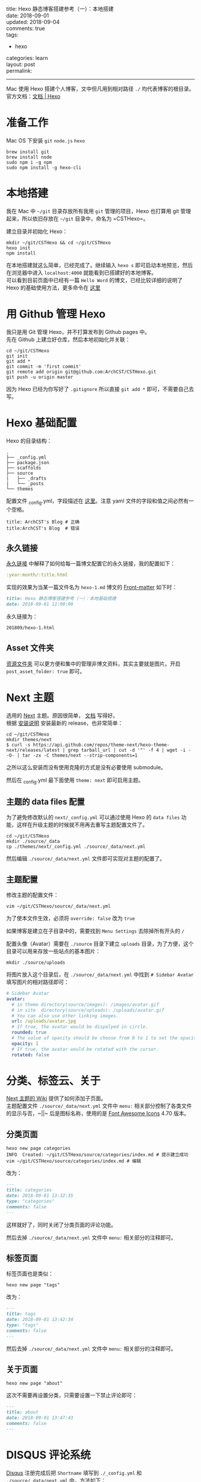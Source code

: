 #+OPTIONS: toc:nil \n:t
title: Hexo 静态博客搭建参考（一）：本地搭建
date: 2018-09-01
updated: 2018-09-04
comments: true
tags:
  - hexo
categories: learn
layout: post
permalink: 
------
Mac 使用 Hexo 搭建个人博客，文中但凡用到相对路径 =./= 均代表博客的根目录。
官方文档：[[https://hexo.io/zh-cn/docs/][文档 | Hexo]]
* 准备工作
Mac OS 下安装 =git= =node.js= =hexo=
#+BEGIN_SRC shell
brew install git
brew install node
sudo npm i -g npm
sudo npm install -g hexo-cli
#+END_SRC

#+HTML: <!-- more -->

* 本地搭建
我在 Mac 中 =~/git= 目录存放所有我用 =git= 管理的项目，Hexo 也打算用 git 管理起来，所以依旧存放在 =~/git= 目录中，命名为 =CSTHexo=。

建立目录并初始化 Hexo：
#+BEGIN_SRC shell
mkdir ~/git/CSTHexo && cd ~/git/CSTHexo
hexo init
npm install
#+END_SRC

在本地搭建就这么简单，已经完成了。继续输入 =hexo s= 即可启动本地预览，然后在浏览器中进入 =localhost:4000= 就能看到已搭建好的本地博客。
可以看到目前页面中已经有一篇 =Hello Word= 的博文，已经比较详细的说明了 Hexo 的基础使用方法，更多命令在 [[https://hexo.io/zh-cn/docs/commands][这里]]
* 用 Github 管理 Hexo

我只是用 Git 管理 Hexo，并不打算发布到 Github pages 中。
先在 Github 上建立好仓库，然后本地初始化并关联：
#+BEGIN_SRC shell
cd ~/git/CSTHexo
git init
git add *
git commit -m 'first commit'
git remote add origin git@github.com:ArchCST/CSTHexo.git
git push -u origin master
#+END_SRC

因为 Hexo 已经为你写好了 =.gitignore= 所以直接 =git add *= 即可，不需要自己去写。
* Hexo 基础配置
Hexo 的目录结构：
#+BEGIN_SRC shell
.
├── _config.yml
├── package.json
├── scaffolds
├── source
|   ├── _drafts
|   └── _posts
└── themes
#+END_SRC

配置文件 _config.yml，字段描述在 [[https://hexo.io/zh-cn/docs/configuration][这里]]。注意 yaml 文件的字段和值之间必然有一个空格。
#+BEGIN_SRC shell
title: ArchCST's Blog # 正确
title:ArchCST's Blog  # 错误
#+END_SRC

** 永久链接
[[https://hexo.io/zh-cn/docs/permalinks][永久链接]] 中解释了如何给每一篇博文配置它的永久链接，我的配置如下：

#+BEGIN_SRC yaml
:year:month/:title.html
#+END_SRC

实现的效果为当某一篇文件名为 =hexo-1.md= 博文的 [[https://hexo.io/zh-cn/docs/front-matter][Front-matter]] 如下时：

#+BEGIN_SRC markdown
title: Hexo 静态博客搭建参考（一）：本地基础搭建
date: 2018-09-01 12:00:00
#+END_SRC

永久链接为：

#+BEGIN_SRC html
201809/hexo-1.html
#+END_SRC

** Asset 文件夹
[[https://hexo.io/zh-cn/docs/asset-folders][资源文件夹]] 可以更方便和集中的管理非博文资料，其实主要就是图片。开启 =post_asset_folder: true= 即可。

* Next 主题
选用的 [[https://github.com/theme-next/hexo-theme-next][Next]] 主题。原因很简单， [[https://github.com/theme-next/hexo-theme-next/tree/master/docs][文档]] 写得好。
根据 [[https://github.com/theme-next/hexo-theme-next/blob/master/docs/INSTALLATION.md][安装说明]] 安装最新的 release，也非常简单：

#+BEGIN_SRC shell
cd ~/git/CSTHexo
mkdir themes/next
$ curl -s https://api.github.com/repos/theme-next/hexo-theme-next/releases/latest | grep tarball_url | cut -d '"' -f 4 | wget -i - -O- | tar -zx -C themes/next --strip-components=1
#+END_SRC

之所以这么安装而没有使用克隆的方式是没有必要使用 submodule。

然后在 _config.yml 最下面使用 =theme: next= 即可启用主题。

** 主题的 data files 配置

为了避免修改默认的 =next/_config.yml= 可以通过使用 Hexo 的 =data files= 功能，这样在升级主题的时候就不用再去重写主题配置文件了。

#+BEGIN_SRC shell
cd ~/git/CSTHexo
mkdir ./source/_data
cp ./themes/next/_config.yml ./source/_data/next.yml
#+END_SRC

然后编辑 =./source/_data/next.yml= 文件即可实现对主题的配置了。

** 主题配置

修改主题的配置文件：

#+BEGIN_SRC shell
vim ~/git/CSTHexo/source/_data/next.yml
#+END_SRC

为了使本文件生效，必须将 =override: false= 改为 =true=

如果博客是建立在子目录中的，需要找到 =Menu Settings= 去除掉所有开头的 =/=

配置头像（Avatar）需要在 =./source= 目录下建立 =uploads= 目录，为了方便，这个目录可以用来存放一些站点的基本图片：

#+BEGIN_SRC shell
mkdir ./source/uploads
#+END_SRC

将图片放入这个目录后，在 =./source/_data/next.yml= 中找到 =# Sidebar Avatar= 填写图片的相对路径即可：

#+BEGIN_SRC yaml
# Sidebar Avatar
avatar:
  # in theme directory(source/images): /images/avatar.gif
  # in site  directory(source/uploads): /uploads/avatar.gif
  # You can also use other linking images.
  url: /uploads/avatar.jpg
  # If true, the avatar would be dispalyed in circle.
  rounded: true
  # The value of opacity should be choose from 0 to 1 to set the opacity of the avatar.
  opacity: 1
  # If true, the avatar would be rotated with the cursor.
  rotated: false
#+END_SRC

* 分类、标签云、关于
[[https://github.com/iissnan/hexo-theme-next/wiki][Next 主题的 Wiki]] 提供了如何添加子页面。
主题配置文件 =./source/_data/next.yml= 文件中 =menu:= 相关部分控制了各类文件的显示与否，~||~ 后是图标名称，使用的是 [[https://fontawesome.com/v4.7.0/icons/][Font Awesome Icons]] 4.70 版本。

** 分类页面

#+BEGIN_SRC shell
hexo new page categories
INFO  Created: ~/git/CSTHexo/source/categories/index.md # 提示建立成功
vim ~/git/CSTHexo/source/categories/index.md # 编辑
#+END_SRC

改为：

#+BEGIN_SRC markdown
---
title: categories
date: 2018-09-01 13:32:35
type: "categories"
comments: false
---
#+END_SRC

这样就好了，同时关闭了分类页面的评论功能。

然后去掉 =./source/_data/next.yml= 文件中 =menu:= 相关部分的注释即可。

** 标签页面

标签页面也是类似：

#+BEGIN_SRC shell
hexo new page "tags"
#+END_SRC

改为：

#+BEGIN_SRC markdown
---
title: tags
date: 2018-09-01 13:42:34
type: "tags"
comments: false
---
#+END_SRC

然后去掉 =./source/_data/next.yml= 文件中 =menu:= 相关部分的注释即可。

** 关于页面

#+BEGIN_SRC shell
hexo new page "about"
#+END_SRC

这次不需要再设置分类，只需要设置一下禁止评论即可：

#+BEGIN_SRC markdown
---
title: about
date: 2018-09-01 13:47:43
comments: false
---
#+END_SRC

* DISQUS 评论系统

[[http://disqus.com][Disqus]] 注册完成后把 =Shortname= 填写到 =./_config.yml= 和 =./source/_data/next.yml= 中，方法如下：

=./_config.yml= 中，在文末添加：

#+BEGIN_SRC yaml
# Disqus
disqus_shortname: your-disqus-shortname
#+END_SRC

=./source/_data/next.yml= 中，找到 Disqus 配置的地方，修改为：

#+BEGIN_SRC yaml
# Disqus
disqus:
  enable: true
  shortname: your-disqus-shortname
  count: true
  lazyload: false
#+END_SRC

Disqus 评论配置完成，如果需要在某篇博文中禁用评论，在md文件的front-matter中增加：

#+BEGIN_SRC markdown
---
comments: false
---
#+END_SRC
* 记一个新的开始
今天 2019 年 9 月 1 日，开学的日子。虽然早已不是学生，也算一个新的开始。一边自己搭建这个新的博客一边记录过程写下这篇博文。
关于 Hexo，我以前也写过一篇"零基础搭建教程"，力求"零基础"，事无巨细的写，配图配命令，恨不得读者可以直接复制粘贴搞定一切。问题是搭建完成后呢，一但遇到问题"零基础"自己根本无法解决，也羞于提问，热度一过干脆博客也不写了。
我觉得这是在带着别人兜圈子。
所以这个博客未来的所有博文我都会力求简洁，主要是提供一套流程、一些思路和可能会遇到的问题的解决方法，也正因为如此很难再称之为"教程"，要知道最好的教程一定是官方文档。套用我写给落格作者的一句话，懂的自然懂，不懂你可能需要问一问自己是不是自己的基础知识还不足以理解，而不是责怪作者写得太难。
比如 Hexo，这是一个非常简洁的静态博客生成器，*如果你连"静态"二字都不太明白，或者对 Shell 一点概念都没有*，请你使用 [[https://www.blogger.com/about/?r=1-null_user][Blogger]] [[https://medium.com/][Medium]] [[https://zh-cn.wordpress.com/][WordPress]] 等工具，方便易用，无需部署。不要在 Hexo 上浪费时间，它并不比前者更优秀。没有更优秀那为什么火？等到对命令行、服务器、Apache、Github等不再陌生，你自然也就明白了。

无论使用什么工具，写博客最重要的是"写"，只要能做到 "Keep Blogging"，用什么工具是次要的。
